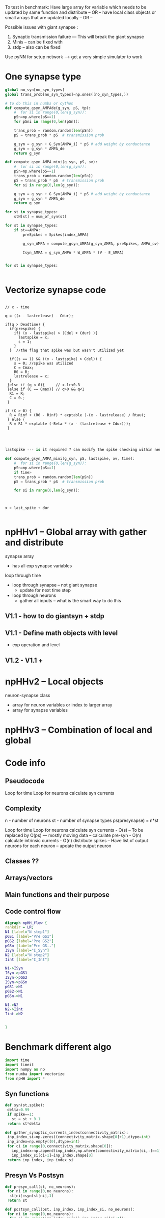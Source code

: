 #+STARTUP: inlineimages, hidestars, indent,  overview
#+STARTUP: entitiespretty
#+bibliography:~/org/articles/bigbibfile.bib
#+org-download-image-dir: "/Volumes/Dala/org/pictures/"
#+PROPERTY:header-args :results output :session :cache yes :tangle yes :comments org :exports both 

To test in benchmark:
Have large array for variable which needs to be updated by same function and distribute 
-- OR --
have local class objects or small arrays that are updated locally
-- OR --

Possible issues with giant synapse :
1. Synaptic transmission failure --- This will break the giant synapse
2. Minis -- can be fixed with
3. stdp -- also can be fixed

Use pyNN for setup network --> get a very simple simulator to work 

* One synapse type

#+BEGIN_SRC python 
global no_syn[no_syn_types]
global trans_prob[no_syn_types]=np.ones((no_syn_types,))

# to do this in numba or cython
def compute_gsyn_AMPAde(g_syn, pS, tp):
    #  for si in range(0,len(g_syn)):
    pSn=np.where(pS==1)
    for pSni in range(0,len(pSn)):
     
    trans_prob = random.random(len(pSn))
    pS = trans_prob * pS  # transmission prob
    
    g_syn = g_syn + G_Syn[AMPA_i] * pS # add weight by conductance 
    g_syn = g_syn * AMPA_de
    return g_syn

def compute_gsyn_AMPA_mini(g_syn, pS, ov):
    #  for si in range(0,len(g_syn)):
    pSn=np.where(pS==1)
    trans_prob = random.random(len(pSn))
    pS = trans_prob * pS  # transmission prob
    for si in range(0,len(g_syn)):
     
    g_syn = g_syn + G_Syn[AMPA_i] * pS # add weight by conductance 
    g_syn = g_syn * AMPA_de
    return g_syn
        
for st in synapse_types:
    stN[st] = num_of_syn(st)

for st in synapse_types:
    if st==AMPA:
        preSpikes = Spikes[index_AMPA]
        
        g_syn_AMPA = compute_gsyn_AMPA(g_syn_AMPA, preSpikes, AMPA_ov)
        
        Isyn_AMPA = g_syn_AMPA * W_AMPA * (V - E_AMPA)
    
    
for st in synapse_types:


#+END_SRC

* Vectorize synapse code

#+BEGIN_SRC c++

// x - time

q = ((x - lastrelease) - Cdur); 
  
if(q > Deadtime) {
  if(prespike) {
    if( (x - lastspike) > (Cdel + Cdur) ){
      lastspike = x;
      s = 1; 
    } 
  }  //the flag that spike was but wasn't utilized yet

  if((s == 1) && ((x - lastspike) > Cdel)) {
    s = 0; //spike was utilized
    C = Cmax;                
    R0 = R;
    lastrelease = x;  
  }
 }else if (q < 0){     // x-lr<0.3
 }else if (C == Cmax){ // q>0 && q<1              
  R1 = R;
  C = 0.;
 }

if (C > 0) {                            
  R = Rinf + (R0 - Rinf) * exptable (-(x - lastrelease) / Rtau);
 } else {                              
  R = R1 * exptable (-Beta * (x - (lastrelease + Cdur)));
 }


#+END_SRC

#+BEGIN_SRC python 

lastspike --- is it required ? can modify the spike checking within neuron 

def compute_gsyn_AMPA_mini(g_syn, pS, lastspike, ov, time):
    #  for si in range(0,len(g_syn)):
    pSn=np.where(pS==1)
    if time>
    trans_prob = random.random(len(pSn))
    pS = trans_prob * pS  # transmission prob

    for si in range(0,len(g_syn)):
        


x > last_spike + dur 


#+END_SRC
* npHHv1 -- Global array with gather and distribute  

synapse array 
- has all exp synapse variables

loop through time
- loop through synapse -- not giant synapse
  - update for next time step
- loop through neurons
  - gather all inputs -- what is the smart way to do this

** V1.1 - how to do giantsyn + stdp
 
** V1.1 - Define math objects with level 
- exp operation and level

** V1.2 - V1.1 + 

* npHHv2 -- Local objects 

neuron-synapse class
- array for neuron variables or index to larger array
- array for synapse variables

* npHHv3 -- Combination of local and global 

* Code info
** Pseudocode

Loop for time
  Loop for neurons
    calculate syn currents 

** Complexity
n - number of neurons
st - number of synapse types
ps(presynapse) = n*st

Loop for time
  Loop for neurons
    calculate syn currents - O(s) -- To be replaced by O(ps) 
     --- mostly moving data -- 
    calculate pre-syn - O(n)
    calculate intrinsic currents - O(n)
    distribute spikes -- Have list of output neurons for each neuron -- update the output neuron 

** Classes ??
** Arrays/vectors
** Main functions and their purpose
** Code control flow
#+BEGIN_SRC dot :file npHH_flow.png 
digraph npHH_flow {
rankdir = LR;
N1 [label="N step1"]
pGS1 [label="Pre GS1"]
pGS2 [label="Pre GS2"]
pGSn [label="Pre GS.."]
ISyn [label="I_Syn"]
N2 [label="N step2"]
Iint [label="I_Int"]

N1->ISyn
ISyn->pGS1
ISyn->pGS2
ISyn->pGSn
pGS1->N1
pGS2->N1
pGSn->N1

N1->N2
N2->Iint
Iint->N2


}
#+END_SRC

#+RESULTS[f856497c0841a36a84c9fa1a4a151c6086e2c653]:
[[file:npHH_flow.png]]

* Benchmark different algo
:PROPERTIES:
:header-args: :session  HH_python :results output :python /Users/giriprash/anaconda/bin/python3.6
:END:

# Import stuff
#+BEGIN_SRC python 
import time
import timeit
import numpy as np
from numba import vectorize
from npHH import *
#+END_SRC

#+RESULTS:

** Syn functions
#+BEGIN_SRC python 
def syn(st,spike):
 delta=0.99
 if spike==1:
   st = st + 0.1
 return st*delta
#+END_SRC

#+RESULTS:

#+BEGIN_SRC python 
def gather_synaptic_currents_index(connectivity_matrix):
 inp_index_si=np.zeros((connectivity_matrix.shape[0]+1),dtype=int)
 inp_index=np.empty((0),dtype=int)
 for ci in range(0,connectivity_matrix.shape[0]):
   inp_index=np.append(inp_index,np.where(connectivity_matrix[ci,:]==1)[0])
   inp_index_si[ci+1]=inp_index.shape[0]
 return inp_index, inp_index_si
#+END_SRC

#+RESULTS:

** Presyn Vs Postsyn
#+BEGIN_SRC python 
def presyn_call(st, no_neurons): 
 for ni in range(0,no_neurons):
  st[ni]=syn(st[ni],1)
 return st

def postsyn_call(pst, inp_index, inp_index_si, no_neurons): 
 for ni in range(0,no_neurons):
  for si in range(inp_index_si[ni],inp_index_si[ni+1]):
   pst[inp_index[si]]=syn(pst[inp_index[si]],1)
 return pst

def call_Isum(st, Isum, inp_index, inp_index_si, no_neurons):
 for ni in range(0,no_neurons):
  si=inp_index_si[ni]
  ei=inp_index_si[ni+1]
  Isum[ni]=np.sum(st[inp_index[si:ei]])
 return Isum

#+END_SRC

#+RESULTS:

** Benchmark results
*** Generate network
#+BEGIN_SRC python 
no_neurons=1000
st=np.zeros((no_neurons))
Isum=np.zeros((no_neurons))

connectivity_matrix=gen_connectivity(no_neurons,0.7) 
inp_index,inp_index_si=gather_synaptic_currents_index(connectivity_matrix)
pst=np.zeros((inp_index.shape[0])) # number of connections
print("{} neuron network with {} number of connections".format(no_neurons,inp_index.shape[0]))
#+END_SRC

#+RESULTS:
: 
: >>> >>> >>> >>> 1000 neuron network with 299707 number of connections

*** Presyn
#+BEGIN_SRC python 
timeit.repeat('presyn_call(st,no_neurons)','from __main__ import presyn_call, st, no_neurons', number=100, repeat=3)
#+END_SRC

#+RESULTS:
: [0.05292437199386768, 0.05272999100270681, 0.049857275997055694]

#+BEGIN_SRC python 
timeit.repeat('call_Isum(st, Isum, inp_index, inp_index_si, no_neurons)','from __main__ import call_Isum, st, Isum, inp_index, inp_index_si, no_neurons', number=100, repeat=3)
#+END_SRC

#+RESULTS:
: [0.6209825909973006, 0.6187705129996175, 0.6199506030025077]

*** Postsyn

#+BEGIN_SRC python 
timeit.repeat('postsyn_call(pst, inp_index, inp_index_si, no_neurons)','from __main__ import postsyn_call, pst, inp_index, inp_index_si, no_neurons', number=100, repeat=3)
#+END_SRC

#+RESULTS:
: [32.089919095997175, 32.655966313002864, 32.60898096600431]

*** Results

#+NAME: benchmark
| Neurons | Synapses | presyn | postsyn |
|---------+----------+--------+---------|
|    1000 |   400000 |   0.72 |    34.9 |
|    1000 |   300000 |   0.67 |    26.9 |
|    1000 |   200000 |   0.68 |    17.5 |
|    1000 |    99000 |   0.57 |     8.9 |

.72/.57 = 1.26315789474
34.9/8.9 = 3.92134831461

#+BEGIN_SRC python  :var data=benchmark
x = [a[0] for a in data]
y1 = [a[1] for a in data]
y2 = [a[2] for a in data]
y3 = [a[3] for a in data]
a, = plt.plot(y1, y2, label="Presyn", marker='v')
b, = plt.plot(y1, y3, label="Postsyn", marker='v')
plt.show()
#+END_SRC

#+RESULTS:
** Run 1 type and compare to c++
:PROPERTIES:
:header-args: :session npHH_1type :results output :python /Users/giriprash/anaconda/bin/python3.6
:END:

#+BEGIN_SRC python 
from npHH import *

length_simulation = 100 # in msec
time_step = 0.02

# setup network
no_neuron_types=2
no_neurons=10 # need to map the number of neurons to type

no_synapse_types=1
connectivity_matrix =gen_connectivity(no_neurons,0.8) 

no_synapses=[int(np.sum(connectivity_matrix))] 
#+END_SRC

#+RESULTS[916506a04fbdd85ac859df76e16af9f2c44dca30]:


